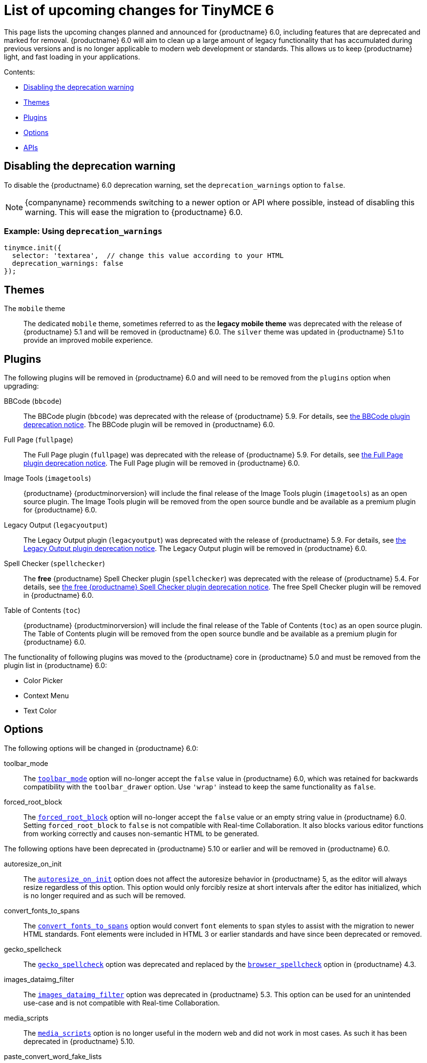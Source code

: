 = List of upcoming changes for TinyMCE 6
:description: List of upcoming changes for TinyMCE 6, including deprecated features.
:keywords: releasenotes changes deprecated deprecation removal breaking
:title_nav: Upcoming changes for TinyMCE 6

This page lists the upcoming changes planned and announced for {productname} 6.0, including features that are deprecated and marked for removal. {productname} 6.0 will aim to clean up a large amount of legacy functionality that has accumulated during previous versions and is no longer applicable to modern web development or standards. This allows us to keep {productname} light, and fast loading in your applications.

Contents:

* xref:disablingthedeprecationwarning[Disabling the deprecation warning]
* xref:themes[Themes]
* xref:plugins[Plugins]
* xref:options[Options]
* xref:apis[APIs]

[[disablingthedeprecationwarning]]
== Disabling the deprecation warning

To disable the {productname} 6.0 deprecation warning, set the `deprecation_warnings` option to `false`.

NOTE: {companyname} recommends switching to a newer option or API where possible, instead of disabling this warning. This will ease the migration to {productname} 6.0.

=== Example: Using `deprecation_warnings`

[source, js]
----
tinymce.init({
  selector: 'textarea',  // change this value according to your HTML
  deprecation_warnings: false
});
----

[[themes]]
== Themes

The `mobile` theme:: The dedicated `mobile` theme, sometimes referred to as the *legacy mobile theme* was deprecated with the release of {productname} 5.1 and will be removed in {productname} 6.0. The `silver` theme was updated in {productname} 5.1 to provide an improved mobile experience.

[[plugins]]
== Plugins

The following plugins will be removed in {productname} 6.0 and will need to be removed from the `plugins` option when upgrading:

BBCode (`bbcode`):: The BBCode plugin (`bbcode`) was deprecated with the release of {productname} 5.9. For details, see xref:release-notes/release-notes59.adoc#thebbcodebbcodeplugin[the BBCode plugin deprecation notice]. The BBCode plugin will be removed in {productname} 6.0.

Full Page (`fullpage`):: The Full Page plugin (`fullpage`) was deprecated with the release of {productname} 5.9. For details, see xref:release-notes/release-notes59.adoc#thefullpagefullpageplugin[the Full Page plugin deprecation notice]. The Full Page plugin will be removed in {productname} 6.0.

Image Tools (`imagetools`):: {productname} {productminorversion} will include the final release of the Image Tools plugin (`imagetools`) as an open source plugin. The Image Tools plugin will be removed from the open source bundle and be available as a premium plugin for {productname} 6.0.

Legacy Output (`legacyoutput`):: The Legacy Output plugin (`legacyoutput`) was deprecated with the release of {productname} 5.9. For details, see xref:release-notes/release-notes59.adoc#thelegacyoutputlegacyoutputplugin[the Legacy Output plugin deprecation notice]. The Legacy Output plugin will be removed in {productname} 6.0.

Spell Checker (`spellchecker`):: The *free* {productname} Spell Checker plugin (`spellchecker`) was deprecated with the release of {productname} 5.4. For details, see xref:release-notes/release-notes54.adoc#thefreetinymcespellcheckerplugin[the free {productname} Spell Checker plugin deprecation notice]. The free Spell Checker plugin will be removed in {productname} 6.0.

Table of Contents (`toc`):: {productname} {productminorversion} will include the final release of the Table of Contents (`toc`) as an open source plugin. The Table of Contents plugin will be removed from the open source bundle and be available as a premium plugin for {productname} 6.0.

The functionality of following plugins was moved to the {productname} core in {productname} 5.0 and must be removed from the plugin list in {productname} 6.0:

* Color Picker
* Context Menu
* Text Color

[[options]]
== Options

The following options will be changed in {productname} 6.0:

toolbar_mode:: The xref:configure/editor-appearance.adoc#toolbar_mode[`toolbar_mode`] option will no-longer accept the `false` value in {productname} 6.0, which was retained for backwards compatibility with the `toolbar_drawer` option. Use `'wrap'` instead to keep the same functionality as `false`.

forced_root_block:: The xref:configure/content-filtering.adoc#forced_root_block[`forced_root_block`] option will no-longer accept the `false` value or an empty string value in {productname} 6.0. Setting `forced_root_block` to `false` is not compatible with Real-time Collaboration. It also blocks various editor functions from working correctly and causes non-semantic HTML to be generated.

The following options have been deprecated in {productname} 5.10 or earlier and will be removed in {productname} 6.0.

autoresize_on_init:: The xref:plugins/opensource/autoresize.adoc#autoresize_on_init[`autoresize_on_init`] option does not affect the autoresize behavior in {productname} 5, as the editor will always resize regardless of this option. This option would only forcibly resize at short intervals after the editor has initialized, which is no longer required and as such will be removed.

convert_fonts_to_spans:: The xref:configure/content-filtering.adoc#convert_fonts_to_spans[`convert_fonts_to_spans`] option would convert `font` elements to `span` styles to assist with the migration to newer HTML standards. Font elements were included in HTML 3 or earlier standards and have since been deprecated or removed.

gecko_spellcheck:: The xref:configure/spelling.adoc#gecko_spellcheck[`gecko_spellcheck`] option was deprecated and replaced by the xref:configure/spelling.adoc#browser_spellcheck[`browser_spellcheck`] option in {productname} 4.3.

images_dataimg_filter:: The xref:configure/file-image-upload.adoc#images_dataimg_filter[`images_dataimg_filter`] option was deprecated in {productname} 5.3. This option can be used for an unintended use-case and is not compatible with Real-time Collaboration.

media_scripts:: The xref:plugins/opensource/media.adoc#media_scripts[`media_scripts`] option is no longer useful in the modern web and did not work in most cases. As such it has been deprecated in {productname} 5.10.

paste_convert_word_fake_lists:: The Microsoft Word specific paste handling functionality will be removed from the `paste` plugin. As a result, the xref:plugins/opensource/paste.adoc#paste_convert_word_fake_lists[`paste_convert_word_fake_lists`] option will be removed in {productname} 6.0.

paste_retain_style_properties:: The Microsoft Word specific paste handling functionality will be removed from the `paste` plugin. As a result, the xref:plugins/opensource/paste.adoc#paste_retain_style_properties[`paste_retain_style_properties`] option will be removed in {productname} 6.0.

paste_word_valid_elements:: The Microsoft Word specific paste handling functionality will be removed from the `paste` plugin. As a result, the xref:plugins/opensource/paste.adoc#paste_word_valid_elements[`paste_word_valid_elements`] option will be removed in {productname} 6.0.

spellchecker_select_languages:: The xref:plugins/premium/tinymcespellchecker.adoc#spellchecker_select_languages[`spellchecker_select_languages`] option was deprecated and replaced by the xref:configure/localization.adoc#content_langs[`content_langs`] option in {productname} 5.9. The new option provides better support for the BCP47 standard used for `lang` attributes and increased configuration capabilities.

spellchecker_whitelist:: The `spellchecker_whitelist` option was deprecated and replaced by the xref:plugins/premium/tinymcespellchecker.adoc#spellchecker_ignore_list[`spellchecker_ignore_list`] option in {productname} 5.7. The new option provides additional functionality and avoids insensitive naming.

table_responsive_width:: The `table_responsive_width` option was deprecated and replaced by the xref:plugins/opensource/table.adoc#table_sizing_mode[`table_sizing_mode`] option in {productname} 5.4. Use the `'relative'` or `'fixed'` sizing modes to keep the same functionality.

toolbar_drawer:: The `toolbar_drawer` option was deprecated and replaced by the xref:configure/editor-appearance.adoc#toolbar_mode[`toolbar_mode`] option in {productname} 5.2. This change was made to reflect the range of settings available for this option.

The following undocumented or unsupported legacy options will be removed in {productname} 6.0.

block_elements:: The `block_elements` option could overide the built-in HTML schema to specify which elements should be treated as blocks. Using this option can break the editor and requires the default to be repeated with any desired changes. Additionally, browsers can't be changed to render any of the customizations, so this was only useful for adding custom elements.

boolean_attributes:: The `boolean_attributes` option could override the built-in HTML schema to specify which attributes should be treated as boolean attributes, whereby the value is irrelevant. Using this option can break the editor and requires the default to be repeated with any desired changes. Additionally, browsers can't be changed to render or parse any of the customizations, so this was only useful for adding custom attributes.

content_editable_state:: The `content_editable_state` option controlled the initial state of the `contenteditable` attribute on the editor body. This caused issues. Once set, there was no way to change the state back later using the editor APIs and left the editor in an half-broken state.

editor_deselector:: The `editor_deselector` option is a legacy initialization option from {productname} 3 that allowed developers to specify a class to control which textareas should not be initialized as an editor. It was deprecated and replaced by the xref:configure/integration-and-setup.adoc#selector[`selector`] or xref:configure/integration-and-setup.adoc#target[`target`] options in {productname} 4.

editor_selector:: The `editor_selector` option is a legacy initialization option from {productname} 3 that allowed developers to specify a class to control which textareas should be initialized as an editor. It was deprecated and replaced by the xref:configure/integration-and-setup.adoc#selector[`selector`] or xref:configure/integration-and-setup.adoc#target[`target`] options in {productname} 4.

elements:: The `elements` option is a legacy initialization option from {productname} 3 that allowed specifying a list of element ids for elements that should be initialized as an editor. It was deprecated and replaced by the xref:configure/integration-and-setup.adoc#selector[`selector`] or xref:configure/integration-and-setup.adoc#target[`target`] options in {productname} 4.

file_browser_callback_types:: The `file_browser_callback_types` option was deprecated and replaced by the xref:configure/file-image-upload.adoc#file_picker_types[`file_picker_types`] option in {productname} 5.0.

filepicker_validator_handler:: The `filepicker_validator_handler` option was deprecated and replaced by the `file_picker_validator_handler` option in {productname} 5.0.15 due to inconsistent naming.

force_hex_style_colors:: The `force_hex_style_colors` option was deprecated in {productname} 5.0. This option was used to force color styles stored as hexadecimal values instead of RGB strings.

force_p_newlines:: The `force_p_newlines` option was deprecated and replaced by the xref:configure/content-filtering.adoc#forced_root_block[`forced_root_block`] option in {productname} 3.5. This option had been kept as an undocumented fallback.

inline_styles:: The `inline_styles` option was primarily used for assisting with the migration to newer HTML standards. It enabled converting some deprecated HTML 3 or earlier elements to inline styles, such as `font` and `strike`.

mode:: The `mode` option is a legacy initialization option from {productname} 3 that allowed controlling which mode was used to initialize the editor (`exact` or `textareas`). It was deprecated and replaced by the xref:configure/integration-and-setup.adoc#selector[`selector`] or xref:configure/integration-and-setup.adoc#target[`target`] options in {productname} 4.

move_caret_before_on_enter_elements:: The `move_caret_before_on_enter_elements` option allowed developers to override the built-in HTML schema to specify which elements the selection should be moved "in front of" when pressing enter on the keyboard. Using this option can break the editor and requires the default to be repeated with any desired changes.

non_empty_elements:: The `non_empty_elements` option allowed developers to override the built-in HTML schema to specify which elements should always be treated as not being empty. Using this option can break the editor and requires the default to be repeated with any desired changes.

padd_empty_with_br:: The `padd_empty_with_br` option would replace non-breaking spaces (`+&nbsp;+`) with `<br>` elements. This option however was misspelled, provided no functional difference to a non-breaking space and is incompatible with Real-time Collaboration.
NOTE: {productname} 6.6.2 includes a new option, [`pad_empty_with_br`](https://tiny.cloud/docs/tinymce/6/content-filtering#pad_empty_with_br) that provides equivalent functionality.

self_closing_elements:: The `self_closing_elements` option allowed developers to override the built-in HTML schema to specify which elements should be closed if a new element is started without a similar closing tag. Using this option can break the editor and requires the default to be repeated with any desired changes. Additionally, browsers can't be changed to parse the customizations, so this option was not useful for customization.

short_ended_elements:: The `short_ended_elements` option allowed developers to override the built-in HTML schema to specify which elements should be treated as void elements. Using this option can break the editor and requires the default to be repeated with any desired changes. Additionally, browsers can't be changed to parse the customizations, so this was only useful for adding custom elements.

special:: The `special` option allowed developers to override the built-in HTML schema to specify which elements should be treated as special and content inside should be treated as text when parsing HTML. Using this option can break the editor and requires the default to be repeated with any desired changes. Additionally, browsers can't be changed to parse differently, so this setting was not useful.

tab_focus:: The `tab_focus` option was deprecated and replaced by the xref:plugins/opensource/tabfocus.adoc#tabfocus_elements[`tabfocus_elements`] option in {productname} 3.2. This option had been kept as an undocumented fallback.

text_block_elements:: The `text_block_elements` option allowed developers to override the built-in HTML schema to specify which elements should be treated as block text elements (such as those used for formatting). Using this option can break the editor and requires the default to be repeated with any desired changes.

text_inline_elements:: The `text_inline_elements` option allowed developers to override the built-in HTML schema to specify which elements should be treated as inline text elements (such as those used for formatting). Using this option can break the editor and requires the default to be repeated with any desired changes.

types:: The `types` option is a legacy initialization option from {productname} 3 that allowed developers to specify which type of elements should be initialized as an editor. It was deprecated and replaced by the xref:configure/integration-and-setup.adoc#selector[`selector`] or xref:configure/integration-and-setup.adoc#target[`target`] options in {productname} 4.

whitespace_elements:: The `whitespace_elements` option allowed developers to override the built-in HTML schema to specify which elements should be treated as rendering content as verbatim content. Using this option can break the editor and requires the default to be repeated with any desired changes. Additionally, browsers can't be changed to parse differently, so this was only useful to add custom elements.

[[apis]]
== APIs

The following API classes, methods, or properties have been deprecated in {productname} 5.10 or earlier and will be removed in {productname} 6.0.

Split Toolbar Button APIs:: The `setIconStroke` API (undocumented) was deprecated in {productname} 5.8.

tinymce.Env API properties:: The following legacy properties were deprecated in {productname} 5.1 (or later):

* `android`
* `caretAfter`
* `ceFalse`
* `contentEditable`
* `desktop`
* `experimentalShadowDom` (deprecated in {productname} 5.5)
* `fileApi` (deprecated in {productname} 5.10)
* `gecko`
* `ie`
* `iOS`
* `mac`
* `opera`
* `range`
* `webKit`

+
For information on these properties, see: xref:apis/tinymce.env.adoc#properties[tinymce.Env - properties].

The tinymce.dom.DomQuery API class:: The `tinymce.dom.DomQuery` class has been deprecated in {productname} 5.10. For information on the deprecated class, see: xref:apis/tinymce.dom.domquery.adoc[tinymce.dom.DomQuery].

The tinymce.dom.Sizzle API class:: The `tinymce.dom.Sizzle` class has been deprecated in {productname} 5.10. This API class is undocumented and can be found in the {productname} source code: https://github.com/tinymce/tinymce/blob/5.9.2/modules/tinymce/src/core/main/ts/api/dom/Sizzle.ts[GitHub - `tinymce/tinymce` - Sizzle.ts].

tinymce.html.Schema API methods:: The `getSpecialElements` method has been deprecated in {productname} 5.10. For information on the `getSpecialElements` method, see: xref:apis/tinymce.html.schema.adoc#getSpecialElements[tinymce.html.Schema - getSpecialElements].

tinymce.html.Styles API methods:: The `toHex` method has been deprecated in {productname} 5.10. For information on the `toHex` method, see: xref:apis/tinymce.html.styles.adoc#toHex[tinymce.html.Styles - tohex].

tinymce API properties:: The `editors` and `settings` (undocumented) properties have been deprecated in {productname} 5.10. For information on the deprecated properties, see: xref:apis/tinymce.root.adoc#properties[tinymce - properties].

tinymce.AddOnManager API methods:: The `addComponents` and `dependencies` (undocumented) methods have been deprecated in {productname} 5.10. For information on the deprecated methods, see: xref:apis/tinymce.addonmanager.adoc[tinymce.AddOnManager].

tinymce.Editor API methods:: The `execCallback` and `setMode` methods and `validate` (undocumented) property have been deprecated in {productname} 5.10. For information on the deprecated methods, see: xref:apis/tinymce.editor.adoc#methods[tinymce.Editor - methods].

The tinymce.util.Color API class:: The undocumented `tinymce.util.Color` API class has been deprecated in {productname} 5.10. Details of this class can be found in the https://github.com/tinymce/tinymce/blob/5.9.2/modules/tinymce/src/core/main/ts/api/util/Color.ts[tinymce.util.Color source code].

tinymce.util.Delay API methods:: The following API methods were deprecated in {productname} 5.10:

* `clearInterval`
* `clearTimeout`
* `debounce`
* `requestAnimationFrame`
* `setInterval`
* `setTimeout`
* `throttle`

+
For all methods except `debounce` and `throttle`, use the native APIs instead. For information on these methods, see: xref:apis/tinymce.util.delay.adoc#methods[tinymce.util.Delay - methods].

The tinymce.util.JSON API class:: The `tinymce.util.JSON` class has been deprecated in {productname} 5.10. Use the native https://developer.mozilla.org/en-US/docs/Web/JavaScript/Reference/Global_Objects/JSON[`JSON` API] instead. For information on the deprecated class, see: xref:apis/tinymce.util.json.adoc[tinymce.util.JSON].

The tinymce.util.JSONRequest API class:: The `tinymce.util.JSONRequest` class has been deprecated in {productname} 5.10. For information on the deprecated class, see: xref:apis/tinymce.util.jsonrequest.adoc[tinymce.util.JSONRequest].

tinymce.util.Tools API methods:: The `create` and `createNS` methods have been deprecated in {productname} 5.10. For information on the deprecated methods, see: xref:apis/tinymce.util.tools.adoc[tinymce.util.Tools method]

The tinymce.util.XHR API class:: The `tinymce.util.XHR` class has been deprecated in {productname} 5.10. Use the native https://developer.mozilla.org/en-US/docs/Web/API/Fetch_API[Fetch API] instead. For information on the deprecated class, see: xref:apis/tinymce.util.xhr.adoc[tinymce.util.XHR].
